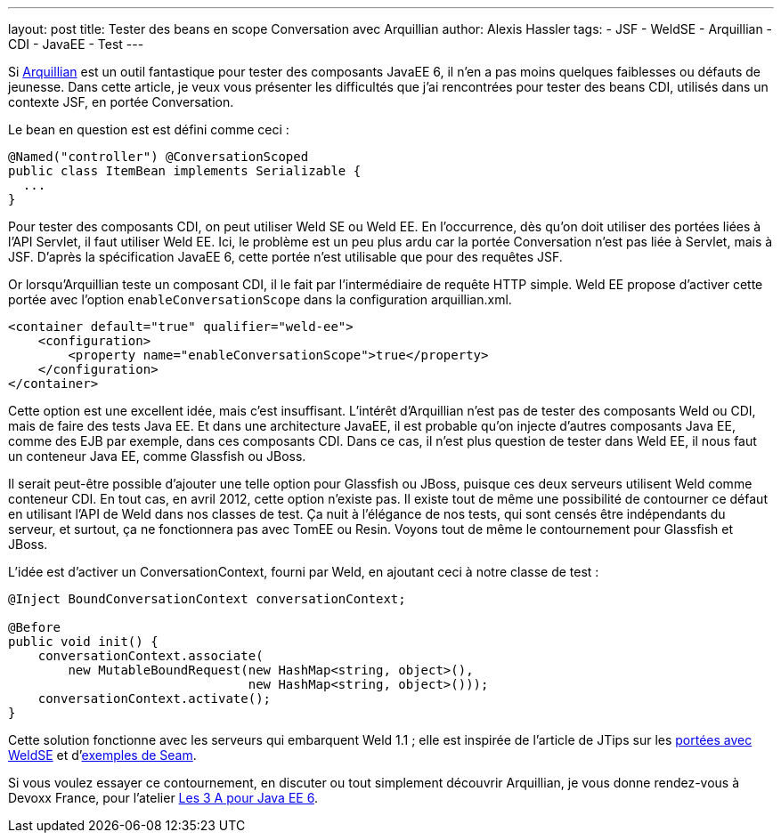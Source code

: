 ---
layout: post
title: Tester des beans en scope Conversation avec Arquillian
author: Alexis Hassler
tags:
- JSF
- WeldSE
- Arquillian
- CDI
- JavaEE
- Test
---

Si link:http://arquillian.org/[Arquillian] est un outil fantastique pour tester des composants JavaEE 6, il n'en a pas moins quelques faiblesses ou défauts de jeunesse.
Dans cette article, je veux vous présenter les difficultés que j'ai rencontrées pour tester des beans CDI, utilisés dans un contexte JSF, en portée Conversation.
//<!--more-->

Le bean en question est est défini comme ceci :

[source, subs="verbatim,quotes"]
----
@Named("controller") @ConversationScoped
public class ItemBean implements Serializable {
  ...
}
----

Pour tester des composants CDI, on peut utiliser Weld&nbsp;SE ou Weld&nbsp;EE. 
En l'occurrence, dès qu'on doit utiliser des portées liées à l'API Servlet, il faut utiliser Weld&nbsp;EE. 
Ici, le problème est un peu plus ardu car la portée Conversation n'est pas liée à Servlet, mais à JSF. 
D'après la spécification JavaEE 6, cette portée n'est utilisable que pour des requêtes JSF.

Or lorsqu'Arquillian teste un composant CDI, il le fait par l'intermédiaire de requête HTTP simple. 
Weld&nbsp;EE propose d'activer cette portée avec l'option `enableConversationScope` dans la configuration arquillian.xml.

[source, subs="verbatim,quotes"]
----
<container default="true" qualifier="weld-ee">
    <configuration>
        <property name="enableConversationScope">true</property>
    </configuration>
</container>
----

Cette option est une excellent idée, mais c'est insuffisant. 
L'intérêt d'Arquillian n'est pas de tester des composants Weld ou CDI, mais de faire des tests Java&nbsp;EE. 
Et dans une architecture JavaEE, il est probable qu'on injecte d'autres composants Java&nbsp;EE, comme des EJB par exemple, dans ces composants CDI. 
Dans ce cas, il n'est plus question de tester dans Weld&nbsp;EE, il nous faut un conteneur Java&nbsp;EE, comme Glassfish ou JBoss.

Il serait peut-être possible d'ajouter une telle option pour Glassfish ou JBoss, puisque ces deux serveurs utilisent Weld comme conteneur CDI. 
En tout cas, en avril 2012, cette option n'existe pas. 
Il existe tout de même une possibilité de contourner ce défaut en utilisant l'API de Weld dans nos classes de test. 
Ça nuit à l'élégance de nos tests, qui sont censés être indépendants du serveur, et surtout, ça ne fonctionnera pas avec TomEE ou Resin. 
Voyons tout de même le contournement pour Glassfish et JBoss.

L'idée est d'activer un ConversationContext, fourni par Weld, en ajoutant ceci à notre classe de test :

[source, subs="verbatim,quotes"]
----
@Inject BoundConversationContext conversationContext;

@Before
public void init() {
    conversationContext.associate(
        new MutableBoundRequest(new HashMap<string, object>(), 
                                new HashMap<string, object>()));
    conversationContext.activate();
}
----

Cette solution fonctionne avec les serveurs qui embarquent Weld 1.1 ; 
elle est inspirée de l'article de JTips sur les link:http://www.jtips.info/index.php?title=WeldSE/Scopes[portées avec WeldSE] et d'link:http://anonsvn.jboss.org/repos/seam/examples/trunk/javaee-booking/src/test/java/org/jboss/seam/examples/booking/booking/BookingAgentTest.java[exemples de Seam].

Si vous voulez essayer ce contournement, en discuter ou tout simplement découvrir Arquillian, je vous donne rendez-vous à Devoxx France, pour l'atelier link:http://devoxx.fr/display/FR12/Les+3+A+pour+Java+EE+6[Les 3 A pour Java EE 6].
